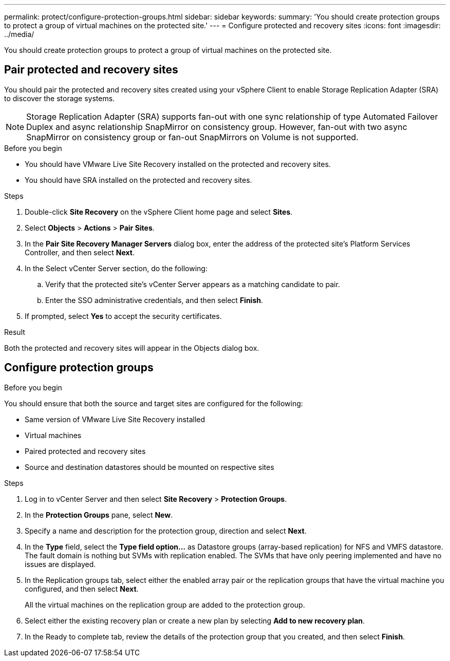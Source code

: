 ---
permalink: protect/configure-protection-groups.html
sidebar: sidebar
keywords:
summary: 'You should create protection groups to protect a group of virtual machines on the protected site.'
---
= Configure protected and recovery sites
:icons: font
:imagesdir: ../media/

[.lead]
You should create protection groups to protect a group of virtual machines on the protected site.

== Pair protected and recovery sites

You should pair the protected and recovery sites created using your vSphere Client to enable Storage Replication Adapter (SRA) to discover the storage systems.

// note added for 10.4
[NOTE]
Storage Replication Adapter (SRA) supports fan-out with one sync relationship of type Automated Failover Duplex and async relationship SnapMirror on consistency group. However, fan-out with two async SnapMirror on consistency group or fan-out SnapMirrors on Volume is not supported. 

.Before you begin

* You should have VMware Live Site Recovery installed on the protected and recovery sites.
* You should have SRA installed on the protected and recovery sites.

.Steps

. Double-click *Site Recovery* on the vSphere Client home page and select *Sites*.
. Select *Objects* > *Actions* > *Pair Sites*.
. In the *Pair Site Recovery Manager Servers* dialog box, enter the address of the protected site's Platform Services Controller, and then select *Next*.
. In the Select vCenter Server section, do the following:
 .. Verify that the protected site's vCenter Server appears as a matching candidate to pair.
 .. Enter the SSO administrative credentials, and then select *Finish*.
. If prompted, select *Yes* to accept the security certificates.

.Result

Both the protected and recovery sites will appear in the Objects dialog box.

== Configure protection groups

.Before you begin

You should ensure that both the source and target sites are configured for the following:

* Same version of VMware Live Site Recovery installed
* Virtual machines
* Paired protected and recovery sites
* Source and destination datastores should be mounted on respective sites

.Steps

. Log in to vCenter Server and then select *Site Recovery* > *Protection Groups*.
. In the *Protection Groups* pane, select *New*.
. Specify a name and description for the protection group, direction and select *Next*.
. In the *Type* field, select the *Type field option...* as Datastore groups (array-based replication) for NFS and VMFS datastore.
The fault domain is nothing but SVMs with replication enabled. The SVMs that have only peering implemented and have no issues are displayed.

. In the Replication groups tab, select either the enabled array pair or the replication groups that have the virtual machine you configured, and then select *Next*.
+
All the virtual machines on the replication group are added to the protection group.

. Select either the existing recovery plan or create a new plan by selecting *Add to new recovery plan*.
. In the Ready to complete tab, review the details of the protection group that you created, and then select *Finish*.
